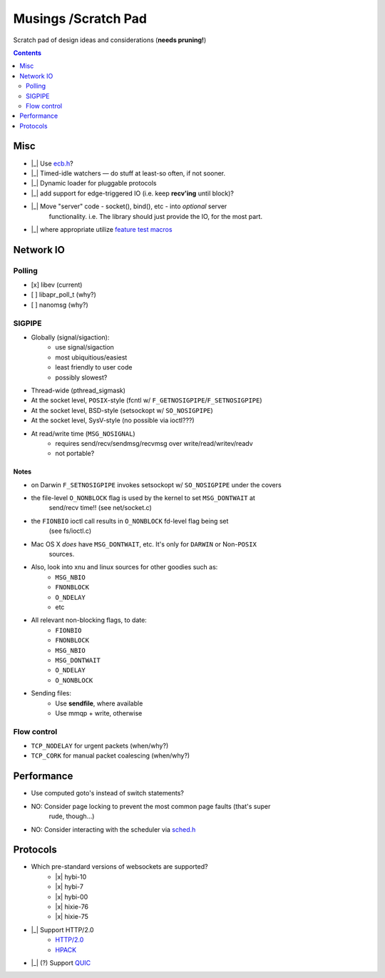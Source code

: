 Musings /Scratch Pad
====================

Scratch pad of design ideas and considerations (**needs pruning!**)

.. contents:: Contents
   :local:
   :depth: 2

Misc
----

- |_| Use `ecb.h <http://cvs.schmorp.de/libecb/ecb.h>`_?
- |_| Timed-idle watchers — do stuff at least-so often, if not sooner.
- |_| Dynamic loader for pluggable protocols
- |_| add support for edge-triggered IO (i.e. keep **recv'ing** until block)?
- |_| Move "server" code - socket(), bind(), etc - into *optional* server
       functionality. i.e. The library should just provide the IO, for the
       most part.
- |_| where appropriate utilize `feature test macros <https://www.gnu.org/software/libc/manual/html_node/Feature-Test-Macros.html>`_

Network IO
----------

Polling
.......
- [x] libev (current)
- [ ] libapr_poll_t (why?)
- [ ] nanomsg (why?)

SIGPIPE
.......
- Globally (signal/sigaction):
    - use signal/sigaction
    - most ubiquitious/easiest
    - least friendly to user code
    - possibly slowest?
- Thread-wide (pthread_sigmask)
- At the socket level, ``POSIX``-style (fcntl w/ ``F_GETNOSIGPIPE``/``F_SETNOSIGPIPE``)
- At the socket level, BSD-style (setsockopt w/ ``SO_NOSIGPIPE``)
- At the socket level, SysV-style (no possible via ioctl???)
- At read/write time (``MSG_NOSIGNAL``)
    - requires send/recv/sendmsg/recvmsg over write/read/writev/readv
    - not portable?

Notes
^^^^^

- on Darwin ``F_SETNOSIGPIPE`` invokes setsockopt w/ ``SO_NOSIGPIPE`` under the covers
- the file-level ``O_NONBLOCK`` flag is used by the kernel to set ``MSG_DONTWAIT`` at
   send/recv time!! (see net/socket.c)
- the ``FIONBIO`` ioctl call results in ``O_NONBLOCK`` fd-level flag being set
   (see fs/ioctl.c) 
- Mac OS X *does* have ``MSG_DONTWAIT``, etc. It's only for ``DARWIN`` or Non-``POSIX``
   sources.
- Also, look into xnu and linux sources for other goodies such as:
    - ``MSG_NBIO``
    - ``FNONBLOCK``
    - ``O_NDELAY``
    - etc
- All relevant non-blocking flags, to date:
    - ``FIONBIO``
    - ``FNONBLOCK``
    - ``MSG_NBIO``
    - ``MSG_DONTWAIT``
    - ``O_NDELAY``
    - ``O_NONBLOCK``
- Sending files:
    - Use **sendfile**, where available
    - Use mmqp + write, otherwise

Flow control
............
- ``TCP_NODELAY`` for urgent packets (when/why?)
- ``TCP_CORK`` for manual packet coalescing (when/why?)

Performance
-----------

- Use computed goto's instead of switch statements?
- NO: Consider page locking to prevent the most common page faults (that's super
      rude, though...)
- NO: Consider interacting with the scheduler via `sched.h <http://www.gnu.org/software/corec/manual/html_mono/corec.html#Priority>`_

Protocols
---------

- Which pre-standard versions of websockets are supported?
    - |x| hybi-10
    - |x| hybi-7
    - |x| hybi-00
    - |x| hixie-76
    - |x| hixie-75
- |_| Support HTTP/2.0
    - `HTTP/2.0 <https://datatracker.ietf.org/doc/html/draft-ietf-httpbis-http2-17>`_
    - `HPACK <https://datatracker.ietf.org/doc/html/draft-ietf-httpbis-header-compression-12>`_
- |_| (?) Support `QUIC <https://github.com/devsisters/corequic>`_

